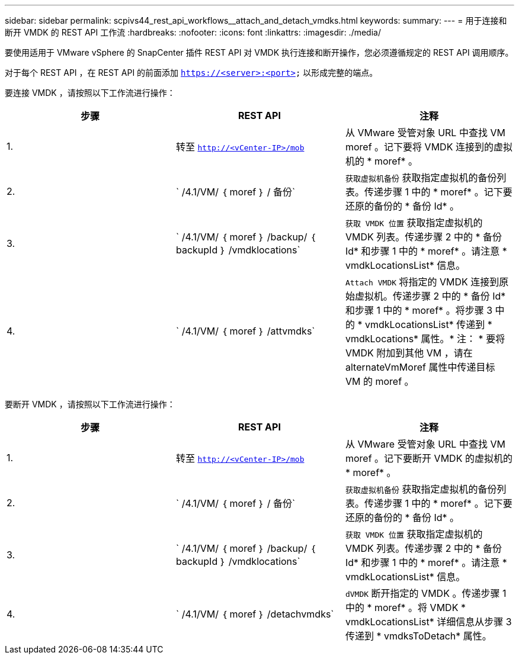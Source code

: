 ---
sidebar: sidebar 
permalink: scpivs44_rest_api_workflows__attach_and_detach_vmdks.html 
keywords:  
summary:  
---
= 用于连接和断开 VMDK 的 REST API 工作流
:hardbreaks:
:nofooter: 
:icons: font
:linkattrs: 
:imagesdir: ./media/


[role="lead"]
要使用适用于 VMware vSphere 的 SnapCenter 插件 REST API 对 VMDK 执行连接和断开操作，您必须遵循规定的 REST API 调用顺序。

对于每个 REST API ，在 REST API 的前面添加 `https://<server>:<port>` 以形成完整的端点。

要连接 VMDK ，请按照以下工作流进行操作：

|===
| 步骤 | REST API | 注释 


| 1. | 转至 `http://<vCenter-IP>/mob` | 从 VMware 受管对象 URL 中查找 VM moref 。记下要将 VMDK 连接到的虚拟机的 * moref* 。 


| 2. | ` /4.1/VM/ ｛ moref ｝ / 备份` | `获取虚拟机备份` 获取指定虚拟机的备份列表。传递步骤 1 中的 * moref* 。记下要还原的备份的 * 备份 Id* 。 


| 3. | ` /4.1/VM/ ｛ moref ｝ /backup/ ｛ backupId ｝ /vmdklocations` | `获取 VMDK 位置` 获取指定虚拟机的 VMDK 列表。传递步骤 2 中的 * 备份 Id* 和步骤 1 中的 * moref* 。请注意 * vmdkLocationsList* 信息。 


| 4. | ` /4.1/VM/ ｛ moref ｝ /attvmdks` | `Attach VMDK` 将指定的 VMDK 连接到原始虚拟机。传递步骤 2 中的 * 备份 Id* 和步骤 1 中的 * moref* 。将步骤 3 中的 * vmdkLocationsList* 传递到 * vmdkLocations* 属性。* 注： * 要将 VMDK 附加到其他 VM ，请在 alternateVmMoref 属性中传递目标 VM 的 moref 。 
|===
要断开 VMDK ，请按照以下工作流进行操作：

|===
| 步骤 | REST API | 注释 


| 1. | 转至 `http://<vCenter-IP>/mob` | 从 VMware 受管对象 URL 中查找 VM moref 。记下要断开 VMDK 的虚拟机的 * moref* 。 


| 2. | ` /4.1/VM/ ｛ moref ｝ / 备份` | `获取虚拟机备份` 获取指定虚拟机的备份列表。传递步骤 1 中的 * moref* 。记下要还原的备份的 * 备份 Id* 。 


| 3. | ` /4.1/VM/ ｛ moref ｝ /backup/ ｛ backupId ｝ /vmdklocations` | `获取 VMDK 位置` 获取指定虚拟机的 VMDK 列表。传递步骤 2 中的 * 备份 Id* 和步骤 1 中的 * moref* 。请注意 * vmdkLocationsList* 信息。 


| 4. | ` /4.1/VM/ ｛ moref ｝ /detachvmdks` | `dVMDK` 断开指定的 VMDK 。传递步骤 1 中的 * moref* 。将 VMDK * vmdkLocationsList* 详细信息从步骤 3 传递到 * vmdksToDetach* 属性。 
|===